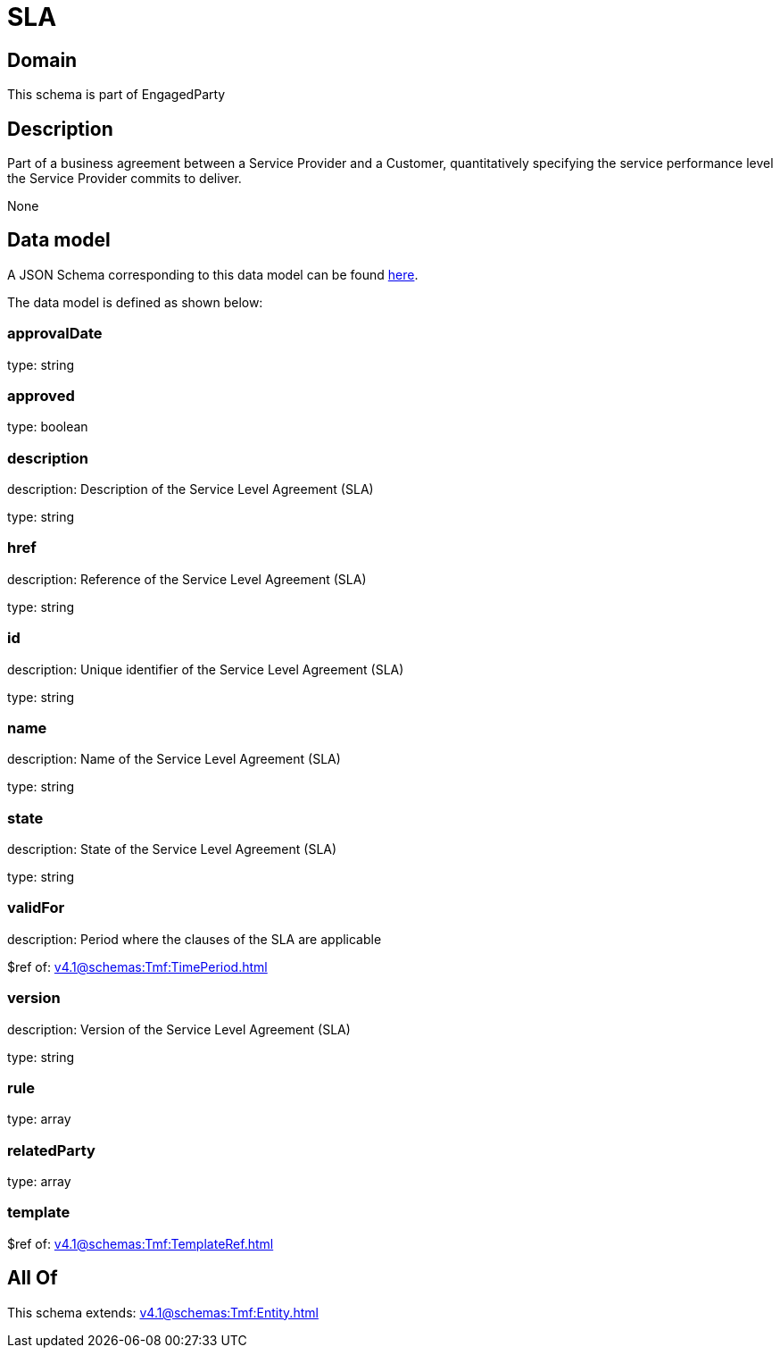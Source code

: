 = SLA

[#domain]
== Domain

This schema is part of EngagedParty

[#description]
== Description

Part of a business agreement between a Service Provider and a Customer, quantitatively specifying the service performance level the Service Provider commits to deliver.

None

[#data_model]
== Data model

A JSON Schema corresponding to this data model can be found https://tmforum.org[here].

The data model is defined as shown below:


=== approvalDate
type: string


=== approved
type: boolean


=== description
description: Description of the Service Level Agreement (SLA)

type: string


=== href
description: Reference of the Service Level Agreement (SLA)

type: string


=== id
description: Unique identifier of the Service Level Agreement (SLA)

type: string


=== name
description: Name of the Service Level Agreement (SLA)

type: string


=== state
description: State of the Service Level Agreement (SLA)

type: string


=== validFor
description: Period where the clauses of the SLA are applicable

$ref of: xref:v4.1@schemas:Tmf:TimePeriod.adoc[]


=== version
description: Version of the Service Level Agreement (SLA)

type: string


=== rule
type: array


=== relatedParty
type: array


=== template
$ref of: xref:v4.1@schemas:Tmf:TemplateRef.adoc[]


[#all_of]
== All Of

This schema extends: xref:v4.1@schemas:Tmf:Entity.adoc[]
